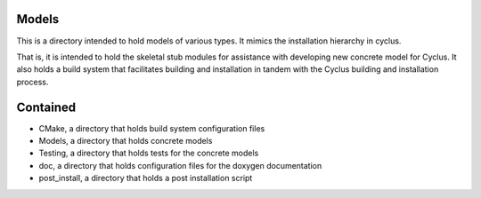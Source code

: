 Models
=======

This is a directory intended to hold models of 
various types. It mimics the installation hierarchy in cyclus. 

That is, it is intended to hold the skeletal stub modules for assistance with 
developing new concrete model for Cyclus. It also holds a build system that facilitates 
building and installation in tandem with the Cyclus building and installation 
process. 

Contained 
=========
- CMake, a directory that holds build system configuration files
- Models, a directory that holds concrete models
- Testing, a directory that holds tests for the concrete models
- doc, a directory that holds configuration files for the doxygen documentation
- post_install, a directory that holds a post installation script 
